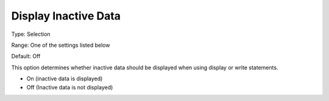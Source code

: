 

.. _Options_Display_Options_-_Display_Inac:


Display Inactive Data
=====================



Type:	Selection	

Range:	One of the settings listed below	

Default:	Off	



This option determines whether inactive data should be displayed when using display or write statements.



*	On (inactive data is displayed)
*	Off (Inactive data is not displayed)






